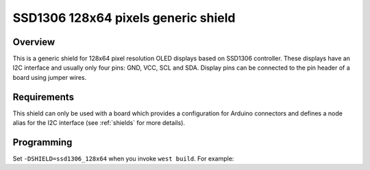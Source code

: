 .. _ssd1306_128x64_shield:

SSD1306 128x64 pixels generic shield
####################################

Overview
********

This is a generic shield for 128x64 pixel resolution OLED displays
based on SSD1306 controller. These displays have an I2C interface and
usually only four pins: GND, VCC, SCL and SDA. Display pins can be
connected to the pin header of a board using jumper wires.

Requirements
************

This shield can only be used with a board which provides a configuration
for Arduino connectors and defines a node alias for the I2C interface
(see :ref:`shields` for more details).

Programming
***********

Set ``-DSHIELD=ssd1306_128x64`` when you invoke ``west build``. For example:

.. zephyr-app-commands::
   :zephyr-app: samples/gui/lvgl
   :board: frdm_k64f
   :shield: ssd1306_128x64
   :goals: build

